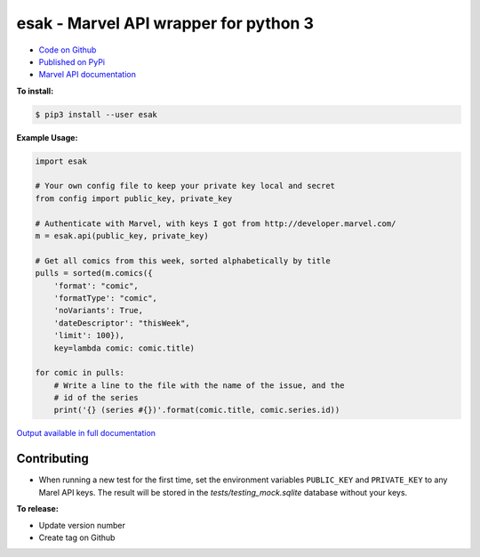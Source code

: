 esak - Marvel API wrapper for python 3
===========================================


.. image:: https://img.shields.io/badge/code%20style-black-000000.svg
    :target: https://github.com/psf/black

- `Code on Github <https://github.com/bpepple/esak>`_
- `Published on PyPi <https://pypi.python.org/pypi/esak>`_
- `Marvel API documentation <https://developer.marvel.com/docs>`_

**To install:**

.. code-block:: bash

    $ pip3 install --user esak

**Example Usage:**

.. code-block:: python

    import esak

    # Your own config file to keep your private key local and secret
    from config import public_key, private_key

    # Authenticate with Marvel, with keys I got from http://developer.marvel.com/
    m = esak.api(public_key, private_key)

    # Get all comics from this week, sorted alphabetically by title
    pulls = sorted(m.comics({
        'format': "comic",
        'formatType': "comic",
        'noVariants': True,
        'dateDescriptor': "thisWeek",
        'limit': 100}),
        key=lambda comic: comic.title)

    for comic in pulls:
        # Write a line to the file with the name of the issue, and the
        # id of the series
        print('{} (series #{})'.format(comic.title, comic.series.id))

`Output available in full documentation <http://esak.readthedocs.io/en/latest/>`_


Contributing
------------

- When running a new test for the first time, set the environment variables
  ``PUBLIC_KEY`` and ``PRIVATE_KEY`` to any Marel API keys. The result will be
  stored in the `tests/testing_mock.sqlite` database without your keys.


**To release:**

- Update version number
- Create tag on Github
